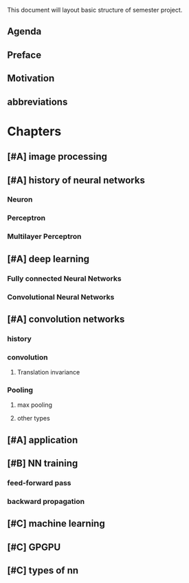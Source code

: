 This document will layout basic structure of semester project.
** Agenda
** Preface
** Motivation

** abbreviations
* Chapters
** [#A] image processing
** [#A] history of neural networks
*** Neuron
*** Perceptron
*** Multilayer Perceptron
** [#A] deep learning
*** Fully connected Neural Networks
*** Convolutional Neural Networks
** [#A] convolution networks
*** history
*** convolution
**** Translation invariance
*** Pooling
**** max pooling
**** other types
** [#A] application
** [#B] NN training
*** feed-forward pass
*** backward propagation
** [#C] machine learning
** [#C] GPGPU
** [#C] types of nn
